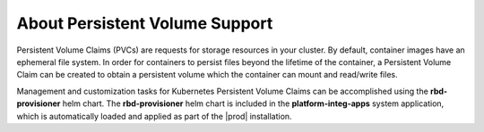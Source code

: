 
.. rhb1561120463240
.. _about-persistent-volume-support:

===============================
About Persistent Volume Support
===============================

Persistent Volume Claims \(PVCs\) are requests for storage resources in your
cluster. By default, container images have an ephemeral file system. In order
for containers to persist files beyond the lifetime of the container, a
Persistent Volume Claim can be created to obtain a persistent volume which the
container can mount and read/write files.

Management and customization tasks for Kubernetes Persistent Volume Claims can
be accomplished using the **rbd-provisioner** helm chart. The
**rbd-provisioner** helm chart is included in the **platform-integ-apps**
system application, which is automatically loaded and applied as part of the
|prod| installation.


